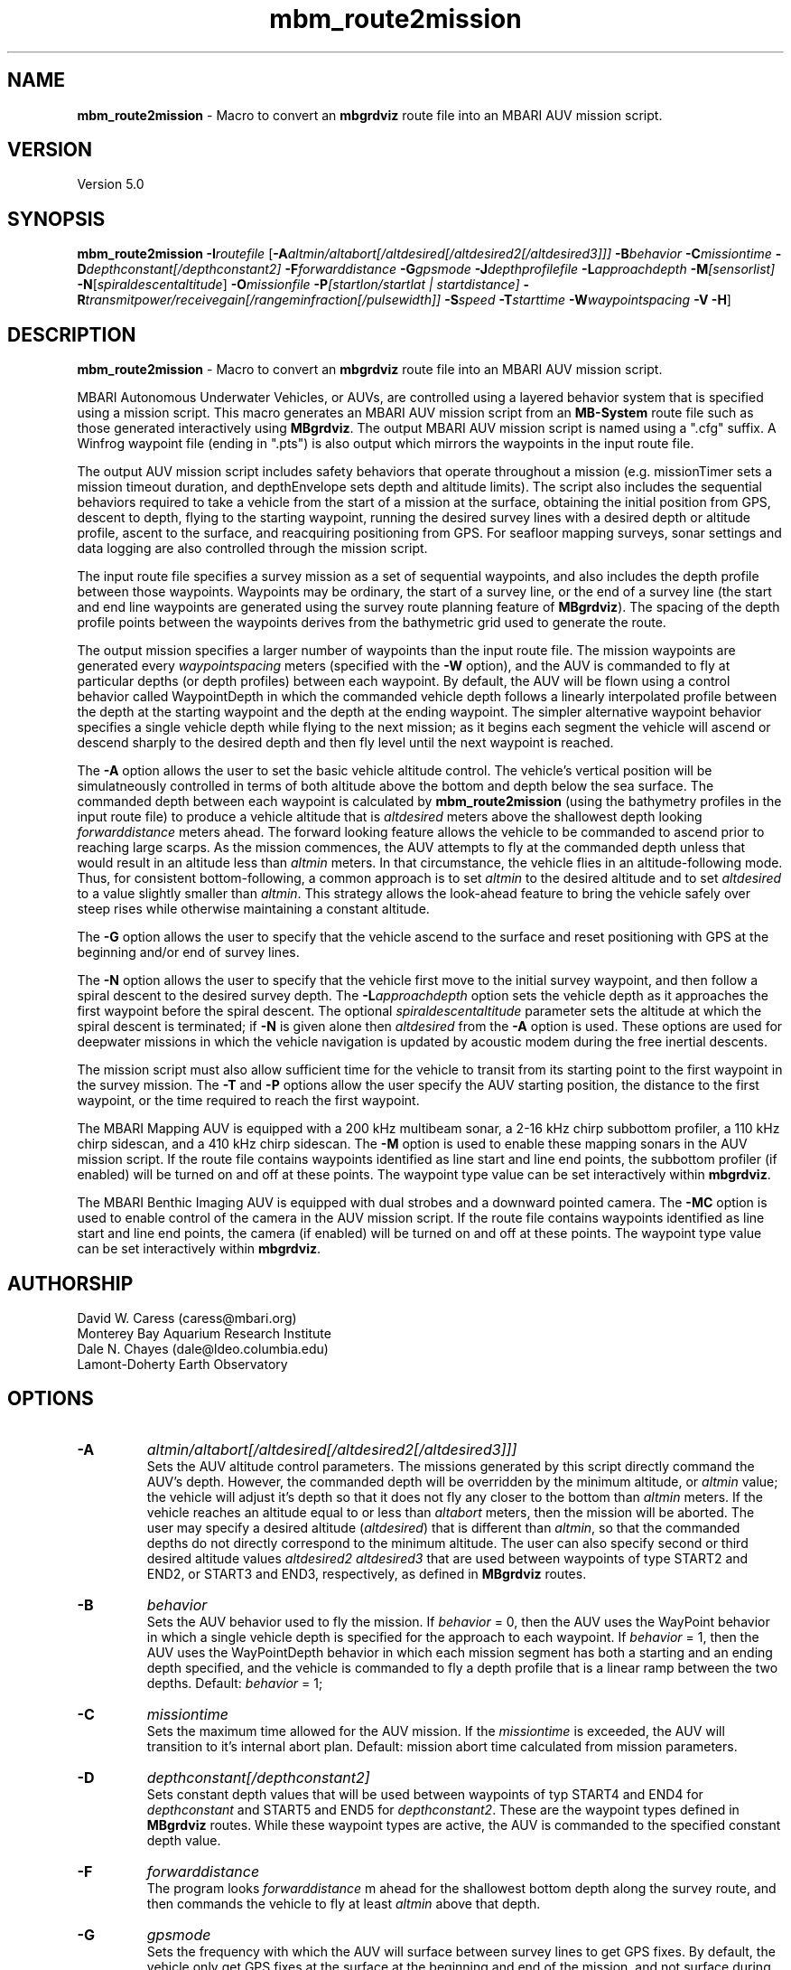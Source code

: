 .TH mbm_route2mission 1 "3 June 2013" "MB-System 5.0" "MB-System 5.0"
.SH NAME
\fBmbm_route2mission\fP \- Macro to convert an \fBmbgrdviz\fP route file into an
MBARI AUV mission script.

.SH VERSION
Version 5.0\fP

.SH SYNOPSIS
\fBmbm_route2mission\fP \fB\-I\fP\fIroutefile\fP
[\fB\-A\fP\fIaltmin/altabort[/altdesired[/altdesired2[/altdesired3]]]\fP
\fB\-B\fP\fIbehavior\fP \fB\-C\fP\fImissiontime\fP
\fB\-D\fP\fIdepthconstant[/depthconstant2]\fP
\fB\-F\fP\fIforwarddistance\fP \fB\-G\fP\fIgpsmode\fP
\fB\-J\fP\fIdepthprofilefile\fP \fB\-L\fP\fIapproachdepth\fP
\fB\-M\fP\fI[sensorlist]\fP \fB\-N\fP[\fIspiraldescentaltitude\fP] \fB\-O\fP\fImissionfile\fP
\fB\-P\fP\fI[startlon/startlat | startdistance]\fP
\fB\-R\fP\fItransmitpower/receivegain[/rangeminfraction[/pulsewidth]]\fP
\fB\-S\fP\fIspeed\fP \fB\-T\fP\fIstarttime\fP
\fB\-W\fP\fIwaypointspacing\fP \fB\-V\fP \fB\-H\fP]

.SH DESCRIPTION
\fBmbm_route2mission\fP \- Macro to convert an \fBmbgrdviz\fP route file into an
MBARI AUV mission script.

MBARI Autonomous Underwater Vehicles, or AUVs, are controlled using a layered
behavior system that is specified using a mission script. This macro generates
an MBARI AUV mission script from an \fBMB-System\fP route file such as those
generated interactively using \fBMBgrdviz\fP. The output MBARI AUV mission script
is named using a ".cfg" suffix. A Winfrog waypoint file (ending in ".pts") is also
output which mirrors the waypoints in the input route file.

The output AUV mission script includes safety behaviors that operate throughout
a mission (e.g. missionTimer sets a mission timeout duration, and depthEnvelope
sets depth and altitude limits). The script also includes the sequential behaviors
required to take a vehicle from the start of a mission at the surface, obtaining
the initial position from GPS, descent to depth, flying to the starting waypoint,
running the desired survey lines with a desired depth or altitude profile,
ascent to the surface, and reacquiring positioning from GPS. For seafloor mapping
surveys, sonar settings and data logging are also controlled through the
mission script.

The input route file specifies a survey mission as a set of sequential waypoints,
and also includes the depth profile between those waypoints. Waypoints may be
ordinary, the start of a survey line, or the end of a survey line (the start and
end line waypoints are generated using the survey route planning feature of
\fBMBgrdviz\fP). The spacing  of the depth profile points between the waypoints
derives from the bathymetric grid used to generate the route.

The output mission specifies a larger number of waypoints than the input route file.
The mission waypoints are generated every \fIwaypointspacing\fP meters (specified
with the \fB\-W\fP option), and the AUV is commanded to fly at particular depths (or
depth profiles) between each waypoint. By default, the AUV will be flown using a control
behavior called WaypointDepth in which the commanded vehicle depth follows a linearly
interpolated profile between the depth at the starting waypoint and the depth
at the ending waypoint. The simpler alternative waypoint behavior specifies a
single vehicle depth while flying to the next mission; as it begins each segment
the vehicle will ascend or descend sharply to the desired depth and then fly
level until the next waypoint is reached.

The \fB\-A\fP option allows the user to set the basic vehicle
altitude control. The vehicle's vertical position will be simulatneously controlled
in terms of both altitude above the bottom and depth below the sea surface. The commanded
depth between each waypoint is calculated by \fBmbm_route2mission\fP (using the bathymetry
profiles in the input route file) to produce a vehicle altitude that is \fIaltdesired\fP
meters above the shallowest depth looking \fIforwarddistance\fP meters ahead. The
forward looking feature allows the vehicle to be commanded to ascend prior to reaching
large scarps. As the mission commences, the AUV attempts to fly at the commanded depth
unless that would result in an altitude less than \fIaltmin\fP meters. In that
circumstance, the vehicle flies in an altitude-following mode. Thus, for consistent
bottom-following, a common approach is to set \fIaltmin\fP to the desired
altitude and to set \fIaltdesired\fP to a value slightly smaller than \fIaltmin\fP.
This strategy allows the look-ahead feature to bring the vehicle safely over steep rises
while otherwise maintaining a constant altitude.

The \fB\-G\fP option allows the user to specify that the vehicle ascend to the surface
and reset positioning  with GPS at the beginning and/or end of survey lines.

The \fB\-N\fP option allows the user to specify that the vehicle first move to the
initial survey waypoint, and then follow a spiral descent to the desired survey depth.
The \fB\-L\fP\fIapproachdepth\fP option sets the vehicle depth as it approaches the
first waypoint before the spiral descent. The optional \fIspiraldescentaltitude\fP
parameter sets the altitude at which the spiral descent is terminated; if \fB\-N\fP
is given alone then \fIaltdesired\fP from the \fB\-A\fP option is used.
These options are used for deepwater missions
in which the vehicle navigation is updated by acoustic modem during the free
inertial descents.

The mission script must also allow sufficient time for the vehicle to transit from its
starting point to the first waypoint in the survey mission. The \fB\-T\fP and \fB\-P\fP
options allow the user specify the AUV starting position, the distance to the first
waypoint, or the time required to reach the first waypoint.

The MBARI Mapping AUV is equipped with a 200 kHz multibeam sonar, a 2-16 kHz chirp subbottom
profiler, a 110 kHz chirp sidescan, and a 410 kHz chirp sidescan. The \fB\-M\fP option is
used to enable these mapping sonars in the AUV mission script. If the route file contains
waypoints identified as line start and line end points, the subbottom profiler (if enabled) will be
turned on and off at these points. The waypoint type value can be set interactively within
\fBmbgrdviz\fP.

The MBARI Benthic Imaging AUV is equipped with dual strobes and a downward pointed camera.
The \fB\-MC\fP option is used to enable control of the camera in the AUV mission script. If the route file contains
waypoints identified as line start and line end points, the camera (if enabled) will be
turned on and off at these points. The waypoint type value can be set interactively within
\fBmbgrdviz\fP.

.SH AUTHORSHIP
David W. Caress (caress@mbari.org)
.br
  Monterey Bay Aquarium Research Institute
.br
Dale N. Chayes (dale@ldeo.columbia.edu)
.br
  Lamont-Doherty Earth Observatory

.SH OPTIONS
.TP
.B \-A
\fIaltmin/altabort[/altdesired[/altdesired2[/altdesired3]]]\fP
.br
Sets the AUV altitude control parameters. The missions generated by this
script directly command the AUV's depth. However, the commanded depth
will be overridden by the minimum altitude, or \fIaltmin\fP value;
the vehicle will adjust it's depth so that it does not fly any closer
to the bottom than \fIaltmin\fP meters. If the vehicle reaches an
altitude equal to or less than \fIaltabort\fP meters, then the
mission will be aborted. The user may specify a desired altitude
(\fIaltdesired\fP) that is different than \fIaltmin\fP, so that
the commanded depths do not directly correspond to the minimum altitude.
The user can also specify second or third desired altitude
values \fIaltdesired2\fP \fIaltdesired3\fP
that are used between waypoints of type START2 and END2, or START3
and END3, respectively, as defined in
\fBMBgrdviz\fP routes.
.TP
.B \-B
\fIbehavior\fP
.br
Sets the AUV behavior used to fly the mission. If \fIbehavior\fP = 0, then
the AUV uses the WayPoint behavior in which a single vehicle depth is specified
for the approach to each waypoint. If \fIbehavior\fP = 1, then the AUV uses
the WayPointDepth behavior in which each mission segment has both a starting
and an ending depth specified, and the vehicle is commanded to fly a depth
profile that is a linear ramp between the two depths. Default: \fIbehavior\fP = 1;
.TP
.B \-C
\fImissiontime\fP
.br
Sets the maximum time allowed for the AUV mission. If the \fImissiontime\fP is
exceeded, the AUV will transition to it's internal abort plan.
Default: mission abort time calculated from mission parameters.
.TP
.B \-D
\fIdepthconstant[/depthconstant2]\fP
.br
Sets constant depth values that will be used between waypoints of
typ START4 and END4 for \fIdepthconstant\fP and START5 and END5 for
\fIdepthconstant2\fP. These are the waypoint types defined in
\fBMBgrdviz\fP routes. While these waypoint types are active, the
AUV is commanded to the specified constant depth value.
.TP
.B \-F
\fIforwarddistance\fP
.br
The program looks \fIforwarddistance\fP m ahead for the shallowest bottom
depth along the survey route, and then commands the vehicle to
fly at least \fIaltmin\fP above that depth.
.TP
.B \-G
\fIgpsmode\fP
.br
Sets the frequency with which the AUV will surface between survey lines to
get GPS fixes. By default, the vehicle only get GPS fixes at the surface at
the beginning and end of the mission, and not surface during the mission.
If \fIgpsmode\fP = 1, then the vehicle will ascend for gps fixes at
the start of each survey line. If \fIgpsmode\fP = 2, then the vehicle will
ascend for gps fixes at the end of each survey line. If \fIgpsmode\fP = 3,
then the vehicle will  ascend for gps fixes at the start and end of each survey line
.TP
.B \-H
This "help" flag cause the program to print out a description
of its operation and then exit immediately.
.TP
.B \-I
\fIroutefile\fP
.br
Sets the filename of the input \fBmbgrdviz\fP route file.
A route file specifies a desired survey route as a set of
lines between waypoints. In addition to the waypoints, the file
also includes the depth profiles along those lines.
.TP
.B \-J
\fIdepthprofilefile\fP
.br
Sets the filename of an input desired depth profile file. This is the depth
profile that the vehicle should follow when flying the mission (as opposed to
following the bottom at a particular altitude).
.TP
.B \-L
\fIapproachdepth\fP
.br
Sets the vehicle depth during the approach to the first waypoint when a
spiral descent to depth at the first waypoint is specified  using the \fB\-N\fP option.
.TP
.B \-M
\fI[sensorlist]\fP
This option enables control of the Mapping AUV's mapping sonars and other possible
sensors. By default, the AUV mission is generated without turning on the mapping sonars.
If \fB\-M\fP is given alone, the multibeam, subbottom profiler, and both low and high
frequency sidescan sonars will be enabled. The \fIsonarlist\fP parameter can
optionally specify which sonars are enabled in addition to the multibeam (the
multibeam serves as the ping timing master for all sonars, and thus must be
enabled if any mapping sonars are enabled). The \fIsonarlist\fP value is
made up of one or more of the following characters:
 		M	multibeam sonar
 		S	subbottom profiler (and multibeam)
 		L	low frequency sidescan (and multibeam)
 		H	high frequency sidescan (and multibeam)
 		B	multibeam beam (water column) data
 		C	benthic imaging camera and strobes
.br
Thus, \fB\-M\fP\fISL\fP will cause the multibeam, the subbottom profiler, and
the low frequency sidescan to be enabled while leaving the high frequency
sidescan off.
.TP
.B \-N
\fIspiraldescentaltitude\fP
Sets the mission to include a shallow transit to the first waypoint followed by a
spiral descent to depth to start the survey. The descent is terminated at the
altitude \fIspiraldescentaltitude\fP if specified here. Otherwise, the descent is
terminated at the altitude \fIaltdesired\fP from the \fB\-A\fP option.
.TP
.B \-O
\fImissionfile\fP
.br
Sets the filename of the output MBARI AUV mission script.
.TP
.B \-P
\fIlon/lat\fP
.br
This sets the expected starting position (\fIlon\fP longitude
and \fIlat\fP latitude) of the Mapping AUV so that the
expected time to run to the first waypoint can be estimated. If neither
the \fB\-P\fP or \fB\-T\fP options are specified, a distance of 500 meters
to the first waypoint is assumed.
.TP
.B \-R
\fItransmitpower/receivegain[/rangeminfraction[/pulsewidth]]\fP
.br
This sets the key multibeam sonar parameters. Here \fItransmitpower\fP is
the transmit power of the multibeam in dB, with a range of 0-220 dB. The
multibeam receive gain has a range of 0-83 dB. The \fIrangeminfraction\fP variable
sets the minimum range at which the multibeam will make bottom picks; this
prevents the multibeam from picking on nearfield arrivals usually reflecting
interference from other sonars. If the sonar is operating with an altitude of
50 m and \fIrangeminfraction\fP = 0.2, then the range gating minimum range will be
0.2 * 50 m = 10 m. The \fIpulsewidth\fP variable sets the multibeam sonar
transmit pulse width in microseconds. Default: \fItransmitpower\fP = 220, \fIreceivegain\fP = 220,
\fIrangeminfraction\fP = 0.2, \fIpulsewidth\fP = 60.
.TP
.B \-S
\fIspeed\fP
.br
This sets the commanded AUV speed in meters/second. Default: \fIspeed\fP = 1.5 m/s.
.TP
.B \-T
\fIstarttime\fP
.br
This sets the expected time required for the AUV to reach the first waypoint
in the survey mission. If neither
the \fB\-P\fP or \fB\-T\fP options are specified, a distance of 500 meters
to the first waypoint is assumed.
.TP
.B \-W
\fIwaypointspacing\fP
.br
Sets the spacing in meters of the waypoints output to the mission script.
.TP
.B \-V
The \fB\-V\fP option causes \fBmbm_route2mission\fP to print out status messages.

.SH EXAMPLES
Suppose you are going to run the MBARI Mapping AUV on the Coaxial Segment of the
Juan de Fuca Ridge. You have created a route file called Coaxial2009_1v3.rte using
\fBmbgrdviz\fP. In order to create an MBARI AUV mission script for mission beginning
with a spiral descent to an altitude of 50 m, followed by a survey run at a 75 m altitude,
the following will suffice:
 	mbm_route2mission \-I Coaxial2009_1v3.rte \
 		-A75/30/75 \-B1 \
 		-G0 \-MSL \-N50 \-R220/83/0.3 \
 		-O Coaxial2009_1v3.cfg \
 		-S1.5 \-L30 \-W100 \-V
.br
The resulting mission script has the following header:

     # This MBARI Mapping AUV mission file has been generated
     # by the MB-System program mbm_route2mission run by
     # user <caress> on cpu <shepard> at <Thu Jul 30 11:36:47 PDT 2009>
     #
     # Mission Summary:
     #     Route File:               Coaxial2009_1v3.rte
     #     Mission File:             Coaxial2009_1v3.cfg
     #     Distance:                 79501.503455 (m)
     #     Estimated Time:           57203 (s)  15.890 (hr)
     #     Abort Time:               60067 (s)
     #     Max battery life:         64800 (s)
     #     Safety margin:            1800 (s)
     #     Ascend time:              2932 (s)
     #     Way Points:               44
     #     Route Points:             550
     #     Survey behavior:          WaypointDepth
     #     Descent style:            Spiral descent
     #     Mapping sonar control enabled:
     #                               Multibeam enabled
     #                                 Multibeam receive gain:           83
     #                                 Multibeam transmit gain:          220
     #                                 Multibeam minimum range fraction: 0.3
     #                               Subbottom enabled
     #                               Low sidescan enabled
     #                               High sidescan disabled
     #
     # Mission Parameters:
     #     Vehicle Speed:            1.500000 (m/s) 2.915769 (knots)
     #     Desired Vehicle Altitude: 75 (m)
     #     Minimum Vehicle Altitude: 75 (m)
     #     Abort Vehicle Altitude:   30 (m)
     #     Maximum Vehicle Depth:    2525.307922 (m)
     #     Abort Vehicle Depth:      2562.807922 (m)
     #     Descent Vehicle Depth:    3 (m)
     #     Spiral descent depth:     2324.917643 m
     #     Spiral descent altitude:  50 m
     #     Forward Looking Distance:  (m)
     #     Waypoint Spacing:         100 (m)
     #     GPS Duration:             600 (s)
     #     Descend Rate:             0.417 (m/s)
     #     Ascend Rate:              1 (m/s)
     #     Initial descend Duration: 300 (s)
     #     Setpoint Duration:        30 (s)
     #
     # The primary waypoints from the route file are:
     #   <number> <longitude (deg)> <latitude (deg)> <topography (m)> <distance (m)> <type>
     #   0 \-129.588618 46.504590 \-2384.917643 0.000000 3
     #   1 \-129.583151 46.507559 \-2412.977865 533.709482 3
     #   2 \-129.569223 46.503420 \-2548.389974 1697.143568 1
     #   3 \-129.566359 46.501080 \-2494.963053 2037.557099 3
     #   4 \-129.548611 46.529852 \-2539.510864 5512.537193 4
     #   5 \-129.551250 46.530628 \-2562.807922 5732.537193 3
     #   6 \-129.568962 46.501924 \-2531.034424 9199.497998 4
     #   7 \-129.571600 46.502699 \-2519.138489 9419.497998 3
     #   8 \-129.553889 46.531404 \-2547.114624 12886.458803 4
     #   9 \-129.556529 46.532180 \-2514.533569 13106.458803 3
     #   10 \-129.574238 46.503475 \-2470.815735 16573.419607 4
     #   11 \-129.576876 46.504250 \-2444.596313 16793.419607 3
     #   12 \-129.559168 46.532956 \-2521.781921 20260.380412 4
     #   13 \-129.561807 46.533732 \-2537.382141 20480.380412 3
     #   14 \-129.579514 46.505026 \-2429.459961 23947.341216 4
     #   15 \-129.582152 46.505801 \-2412.764343 24167.341217 3
     #   16 \-129.564447 46.534508 \-2545.397705 27634.302021 4
     #   17 \-129.567086 46.535284 \-2534.068665 27854.302021 3
     #   18 \-129.584791 46.506576 \-2398.283020 31321.262826 4
     #   19 \-129.587429 46.507352 \-2390.671509 31541.262826 3
     #   20 \-129.569726 46.536059 \-2489.889282 35008.223630 4
     #   21 \-129.572365 46.536835 \-2465.280823 35228.223630 3
     #   22 \-129.590068 46.508127 \-2389.067017 38695.184435 4
     #   23 \-129.592706 46.508902 \-2409.290771 38915.184435 3
     #   24 \-129.575005 46.537610 \-2466.533142 42382.145240 4
     #   25 \-129.577645 46.538386 \-2491.371094 42602.145240 3
     #   26 \-129.595345 46.509677 \-2397.609253 46069.106044 4
     #   27 \-129.597984 46.510452 \-2413.315918 46289.106044 3
     #   28 \-129.580285 46.539161 \-2499.048889 49756.066849 4
     #   29 \-129.582925 46.539937 \-2523.030640 49976.066849 3
     #   30 \-129.600622 46.511227 \-2443.481018 53443.027653 4
     #   31 \-129.603261 46.512002 \-2419.008240 53663.027653 3
     #   32 \-129.585565 46.540712 \-2518.522400 57129.988458 4
     #   33 \-129.588205 46.541487 \-2498.521301 57349.988458 3
     #   34 \-129.605900 46.512777 \-2450.386536 60816.949263 4
     #   35 \-129.608539 46.513552 \-2473.623230 61036.949263 3
     #   36 \-129.590845 46.542262 \-2487.422180 64503.910067 4
     #   37 \-129.593485 46.543038 \-2491.040466 64723.910067 3
     #   38 \-129.611178 46.514327 \-2472.610657 68190.870872 3
     #   39 \-129.606711 46.517999 \-2485.114583 68723.704236 3
     #   40 \-129.557338 46.509809 \-2488.398743 72619.152031 3
     #   41 \-129.550415 46.521262 \-2545.285828 73998.189601 3
     #   42 \-129.600724 46.536447 \-2470.920736 78209.372536 3
     #   43 \-129.606972 46.525648 \-2443.988281 79501.503455 4
     #
     # A total of 550 mission points have been defined.
     #
     # Define Mission parameters:
     #define MISSION_SPEED      1.500000
     #define MISSION_DISTANCE   79501.503455
     #define MISSION_TIME       57203
     #define MISSION_TIMEOUT    60067
     #define DEPTH_MAX          2525.307922
     #define DEPTH_ABORT        2562.807922
     #define ALTITUDE_DESIRED   75.000000
     #define ALTITUDE_MIN       75.000000
     #define ALTITUDE_ABORT     30.000000
     #define GPS_DURATION       600
     #define DESCENT_DEPTH      3.000000
     #define SPIRAL_DESCENT_DEPTH      2324.917643
     #define SPIRAL_DESCENT_ALTITUDE   50.000000
     #define DESCEND_DURATION   300
     #define SETPOINT_DURATION  30
     #define GPSMINHITS         10
     #define ASCENDRUDDER       3.000000
     #define ASCENDPITCH        45.000000
     #define ASCENDENDDEPTH     2.000000
     #define DESCENDRUDDER      3.000000
     #define DESCENDPITCH       \-30.000000
     #define MAXCROSSTRACKERROR 30
     #define RESON_DURATION     6
     #q

.SH SEE ALSO
\fBmbsystem\fP(1), \fBmbgrdviz\fP(1)

.SH BUGS
Perhaps.
